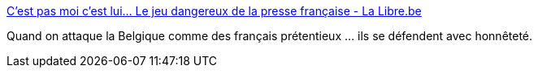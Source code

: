 :jbake-type: post
:jbake-status: published
:jbake-title: C’est pas moi c’est lui… Le jeu dangereux de la presse française - La Libre.be
:jbake-tags: politique,europe,_mois_nov.,_année_2015
:jbake-date: 2015-11-24
:jbake-depth: ../
:jbake-uri: shaarli/1448353355000.adoc
:jbake-source: https://nicolas-delsaux.hd.free.fr/Shaarli?searchterm=http%3A%2F%2Fm.lalibre.be%2Fdebats%2Fedito%2Fc-est-pas-moi-c-est-lui-le-jeu-dangereux-de-la-presse-francaise-565353fb3570ca6ff9201879%23.VlQDQD4hyGc.twitter&searchtags=politique+europe+_mois_nov.+_ann%C3%A9e_2015
:jbake-style: shaarli

http://m.lalibre.be/debats/edito/c-est-pas-moi-c-est-lui-le-jeu-dangereux-de-la-presse-francaise-565353fb3570ca6ff9201879#.VlQDQD4hyGc.twitter[C’est pas moi c’est lui… Le jeu dangereux de la presse française - La Libre.be]

Quand on attaque la Belgique comme des français prétentieux ... ils se défendent avec honnêteté.
